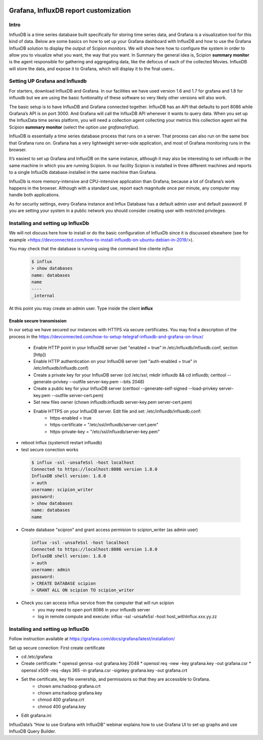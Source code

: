 .. figure:: /docs/images/scipion_logo.gif
   :width: 250
   :alt: scipion logo

.. _customize-html-report:

========================================
Grafana, InfluxDB report customization
========================================

.. :contents:: Table of Contents

Intro
-----
InfluxDB is a time series database built specifically for storing time series data, and Grafana is a visualization tool for this kind of data. Below are some basics on how to set up your Grafana dashboard with InfluxDB and how to use the Grafana InfluxDB solution to display the output of Scipion monitors. We will show here how to configure the system in order to allow you to visualize what you want, the way that you want. In Summary the general idea is, 
Scipion **summary monitor** is the agent responsible for gathering and aggregating data, like the defocus of each of the collected Movies. InfluxDB will store the data, and expose it to Grafana, which will display it to the final users..



Setting UP Grafana and Influxdb
-------------------------------

For starters, download InfluxDB and Grafana. In our facilities we have used version 1.6 and 1.7 for grafana and 1.8 for influxdb but we are using the basic funtionality of these software so very likely other versions will also work.

The basic setup is to have InfluxDB and Grafana connected together. InfluxDB has an API that defaults to port 8086 while Grafana’s API is on port 3000. And Grafana will call the InfluxDB API whenever it wants to query data. When you set up the InfluxData time series platform, you will need a collection agent collecting your metrics this collection agent wil the Scipion **summary monitor** (select the option *use grafana/influx*).

InfluxDB is essentially a time series database process that runs on a server. That process can also run on the same box that Grafana runs on. Grafana has a very lightweight server-side application, and most of Grafana monitoring runs in the browser.

It’s easiest to set up Grafana and InfluxDB on the same instance, although it may also be interesting to set influxdb in the same machine in which you are running Scipion. In our facility Scipion is installed in three different machines and reports to a single InfluxDb database installed in the same machine than Grafana.

InfluxDb is more memory-intensive and CPU-intensive application than Grafana, because a lot of Grafana’s work happens in the browser. Although with a standard use, report each magnitude once per minute, any computer may handle both applications.

As for security settings, every Grafana instance and Influx Database has a default admin user and default password. If you are setting your system in a public network you should consider creating user with restricted privileges.


Installing and setting up InfluxDb
----------------------------------
We will not discuss here how to install or do the basic configuration of InfluxDb since it is discussed elsewhere (see for example <https://devconnected.com/how-to-install-influxdb-on-ubuntu-debian-in-2019/>). 

You may check that the database is running using the command line cliente *influx*

 .. code-block:: bash

      $ influx
      > show databases
      name: databases
      name
      ----
      _internal

At this point you may create an admin user. Type inside the client **influx**

 .. code-block:: sql
    CREATE USER admin WITH PASSWORD 'password1' WITH ALL PRIVILEGES
    CREATE USER "scipion_writer" WITH PASSWORD 'password2'

Enable secure transmission
__________________________
In our setup we have secured our instances with HTTPS via secure certificates.
You may find a description of the process in the https://devconnected.com/how-to-setup-telegraf-influxdb-and-grafana-on-linux/

 * Enable HTTP point in your InfluxDB server (set "enabled = true" in /etc/influxdb/influxdb.conf, section [http])
 * Enable HTTP authentication on your InfluxDB server (set "auth-enabled = true" in /etc/influxdb/influxdb.conf)
 * Create a private key for your InfluxDB server (cd /etc/ssl; mkdir influxdb && cd influxdb; certtool --generate-privkey --outfile server-key.pem --bits 2048)
 * Create a public key for your InfluxDB server (certtool --generate-self-signed --load-privkey server-key.pem --outfile server-cert.pem)
 * Set new files owner (chown influxdb:influxdb server-key.pem server-cert.pem)
 * Enable HTTPS on your InfluxDB server. Edit  file and set: /etc/influxdb/influxdb.conf:
     * https-enabled = true
     * https-certificate = "/etc/ssl/influxdb/server-cert.pem"
     * https-private-key = "/etc/ssl/influxdb/server-key.pem"
* reboot Influx (systemctl restart influxdb)
* test secure conection works

 .. code-block:: bash

    $ influx -ssl -unsafeSsl -host localhost
    Connected to https://localhost:8086 version 1.8.0
    InfluxDB shell version: 1.8.0
    > auth
    username: scipion_writer
    password: 
    > show databases
    name: databases
    name

* Create database "scipion" and grant access permision to scipion_writer (as admin user)

 .. code-block:: bash

    influx -ssl -unsafeSsl -host localhost
    Connected to https://localhost:8086 version 1.8.0
    InfluxDB shell version: 1.8.0
    > auth
    username: admin
    password: 
    > CREATE DATABASE scipion
    > GRANT ALL ON scipion TO scipion_writer

* Check you can access influx service from the computer that will run scipion 
    * you may need to open port 8086 in your influxdb server
    * log in remote compute and execute: influx -ssl -unsafeSsl -host host_withInflux.xxx.yy.zz

Installing and setting up InfluxDb
-------------------------------------

Follow instruction available at  https://grafana.com/docs/grafana/latest/installation/

Set up secure conection:
First create certificate 

* cd /etc/grafana
* Create certificate: 
  * openssl genrsa -out grafana.key 2048
  * openssl req -new -key grafana.key -out grafana.csr
  * openssl x509 -req -days 365 -in grafana.csr -signkey grafana.key -out grafana.crt
* Set the certificate, key file ownership, and permissions so that they are accessible to Grafana.
    * chown ams:hadoop grafana.crt
    * chown ams:hadoop grafana.key
    * chmod 400 grafana.crt
    * chmod 400 grafana.key
* Edit  grafana.ini




InfluxData’s “How to use Grafana with InfluxDB” webinar explains how to use Grafana UI to set up graphs and use InfluxDB Query Builder.


